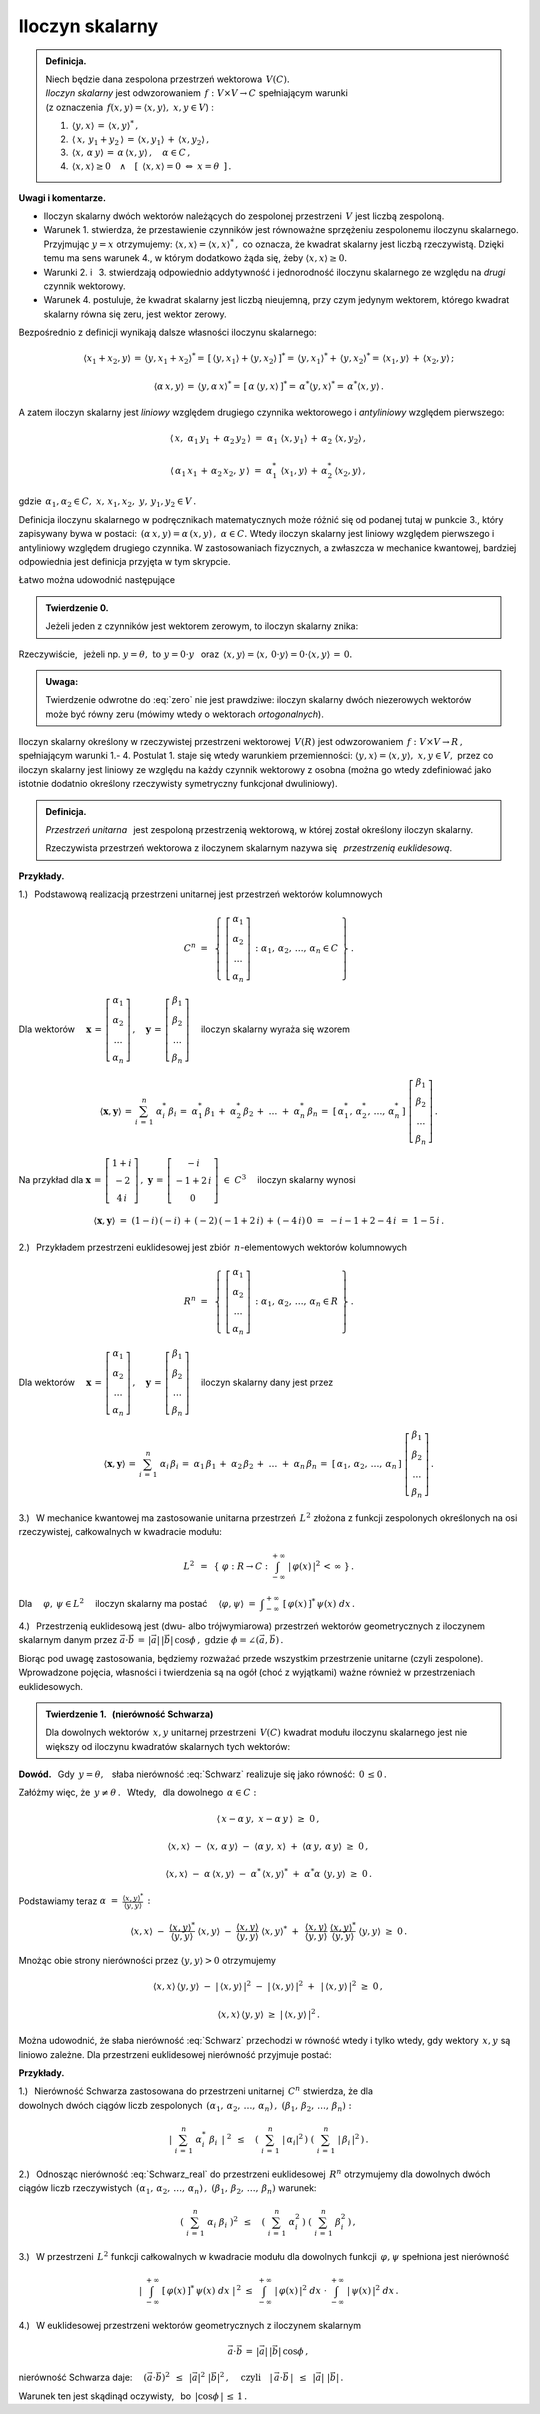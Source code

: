 
Iloczyn skalarny
----------------

.. admonition:: Definicja.
   
   | Niech będzie dana zespolona przestrzeń wektorowa :math:`\,V(C).\ `
   | *Iloczyn skalarny* jest odwzorowaniem 
     :math:`\,f:\ V\times V\rightarrow C\ ` spełniającym warunki 
   | (z oznaczenia :math:`\,f(x,y)=\langle x,y\rangle,\ \ x,y\in V`) :

   1. :math:`\,\langle y,x\rangle\,=\,\langle x,y\rangle^*\,,`

   2. :math:`\,\langle\,x,\,y_1+y_2\,\rangle\,=
      \,\langle x,y_1\rangle\,+\,\langle x,y_2\rangle\,,`

   3. :math:`\,\langle x,\,\alpha\,y\rangle\,=
      \,\alpha\,\langle x,y\rangle\,,\quad\alpha\in C\,,`

   4. :math:`\,\langle x,x\rangle\geq 0\quad\land\quad
      [\ \,\langle x,x\rangle=0\ \ \Leftrightarrow\ \ x=\theta\ \,]\,.`

**Uwagi i komentarze.**

* Iloczyn skalarny dwóch wektorów należących do zespolonej przestrzeni 
  :math:`\,V\ ` jest liczbą zespoloną.

* Warunek 1. stwierdza, że przestawienie czynników jest równoważne
  sprzężeniu zespolonemu iloczynu skalarnego. Przyjmując :math:`\ y=x\ ` 
  otrzymujemy: :math:`\ \langle x,x\rangle=\langle x,x\rangle^*\,,\ `
  co oznacza, że kwadrat skalarny jest liczbą rzeczywistą. Dzięki temu ma sens 
  warunek 4., w którym dodatkowo żąda się, żeby 
  :math:`\ \langle x,x\rangle\geq 0.` 

* Warunki 2. i :math:`\,` 3. stwierdzają odpowiednio addytywność i jednorodność 
  iloczynu skalarnego ze względu na *drugi* czynnik wektorowy.

* Warunek 4. postuluje, że kwadrat skalarny jest liczbą nieujemną,
  przy czym jedynym wektorem, którego kwadrat skalarny równa się zeru,
  jest wektor zerowy.

Bezpośrednio z definicji wynikają dalsze własności iloczynu skalarnego:

.. math::
   
   \langle x_1+x_2,y\rangle\,=\,\langle y,x_1+x_2\rangle^*=\,
   [\,\langle y,x_1\rangle+\langle y,x_2\rangle\,]^*=\,
   \langle y,x_1\rangle^*+\,\langle y,x_2\rangle^*=
   \,\langle x_1,y\rangle\,+\,\langle x_2,y\rangle\,;

   \langle\alpha\,x,y\rangle\,=\,\langle y,\alpha\,x\rangle^*=
   \,[\,\alpha\,\langle y,x\rangle\,]^*=
   \,\alpha^*\langle y,x\rangle^*=
   \,\alpha^*\langle x,y\rangle\,.

A zatem iloczyn skalarny jest *liniowy* względem drugiego czynnika wektorowego
i *antyliniowy* względem pierwszego:

.. math::
   
   \langle\,x,\ \alpha_1\,y_1\,+\,\alpha_2\,y_2\,\rangle\ =\ 
   \alpha_1\ \langle x,y_1\rangle\,+\,\alpha_2\ \langle x,y_2\rangle\,,

   \langle\,\alpha_1\,x_1\,+\,\alpha_2\,x_2,\,y\,\rangle\ =\ 
   \alpha_1^*\ \langle x_1,y\rangle\,+\,\alpha_2^*\,\langle x_2,y\rangle\,,

gdzie :math:`\ \,\alpha_1,\alpha_2\in C,\ \ x,\,x_1,x_2,\ y,\,y_1,y_2\in V\,.`

Definicja iloczynu skalarnego w podręcznikach matematycznych 
może różnić się od podanej tutaj w punkcie 3., który zapisywany bywa w postaci: 
:math:`\,(\alpha\,x,y)=\alpha\,(x,y)\,,\ \ \alpha\in C.\ `
Wtedy iloczyn skalarny jest liniowy względem pierwszego i antyliniowy względem 
drugiego czynnika. W zastosowaniach fizycznych, a zwłaszcza w mechanice 
kwantowej, bardziej odpowiednia jest definicja przyjęta w tym skrypcie.

Łatwo można udowodnić następujące 

.. admonition:: Twierdzenie 0.

   Jeżeli jeden z czynników jest wektorem zerowym, to iloczyn skalarny znika:
   
   .. math::
      :label: zero
      
      (\,x=\theta\quad\lor\quad y=\theta\,)
      \qquad\Rightarrow\qquad 
      \langle x,y\rangle\,=\,0\,.

Rzeczywiście, :math:`\,` jeżeli np. 
:math:`\ y=\theta,\ \ \text{to}\ \ y=0\cdot y\ \,` oraz 
:math:`\ \,\langle x,y\rangle=
\langle x,\,0\cdot y\rangle=
0\cdot\langle x,y\rangle\,=\,0.`

.. admonition:: Uwaga:
   
   Twierdzenie odwrotne do :eq:`zero` nie jest prawdziwe: 
   iloczyn skalarny dwóch niezerowych wektorów może być równy zeru
   (mówimy wtedy o wektorach *ortogonalnych*).

Iloczyn skalarny określony w rzeczywistej przestrzeni wektorowej 
:math:`\,V(R)\ ` jest odwzorowaniem 
:math:`\,f:\ V\times V\rightarrow R\,,\ ` spełniającym warunki 1.- 4.
Postulat 1. staje się wtedy warunkiem przemienności: 
:math:`\ \langle y,x\rangle=\langle x,y\rangle,\ \ x,y\in V,\ `
przez co iloczyn skalarny jest liniowy ze względu na każdy czynnik wektorowy 
z osobna (można go wtedy zdefiniować jako istotnie dodatnio określony 
rzeczywisty symetryczny funkcjonał dwuliniowy).

.. admonition:: Definicja.
   
   *Przestrzeń unitarna* :math:`\,` jest zespoloną przestrzenią wektorową, 
   w której został określony iloczyn skalarny.

   Rzeczywista przestrzeń wektorowa z iloczynem skalarnym nazywa się :math:`\,`
   *przestrzenią euklidesową*.
   
**Przykłady.**

1.) :math:`\,` Podstawową realizacją przestrzeni unitarnej 
jest przestrzeń wektorów kolumnowych

.. math::
   
   C^n\ =\ \,\left\{\ 
   \left[\begin{array}{c} 
      \alpha_1 \\ \alpha_2 \\ \dots \\ \alpha_n 
   \end{array}\right]\,:\ \ 
   \alpha_1,\,\alpha_2,\,\dots,\,\alpha_n\in C\ \right\}\,.

Dla wektorów :math:`\quad\boldsymbol{x}\,=\,
\left[\begin{array}{c} 
\alpha_1 \\ \alpha_2 \\ \dots \\ \alpha_n 
\end{array}\right]\,,\quad\boldsymbol{y}\,=\,
\left[\begin{array}{c} 
\beta_1 \\ \beta_2 \\ \dots \\ \beta_n 
\end{array}\right]\quad` iloczyn skalarny wyraża się wzorem

.. math::
   
   \langle\boldsymbol{x},\boldsymbol{y}\rangle\,=\,
   \sum_{i\,=\,1}^n\ \alpha_i^*\,\beta_i\,=\;
   \alpha_1^*\,\beta_1\,+\;\alpha_2^*\,\beta_2\,+\;\dots\;+\;\alpha_n^*\,\beta_n
   \,=\;[\,\alpha_1^*,\,\alpha_2^*,\,\dots,\,\alpha_n^*\,]\ 
   \left[\begin{array}{c} 
      \beta_1 \\ \beta_2 \\ \dots \\ \beta_n 
   \end{array}\right]\,.

Na przykład dla :math:`\ \ \boldsymbol{x}\,=\,
\left[\begin{array}{c} 1+i \\ -2 \\ 4\,i \end{array}\right]\,,\ \ 
\boldsymbol{y}\,=\,
\left[\begin{array}{c} -i \\ -1+2\,i \\ 0 \end{array}\right]\ \in\ C^3\quad` 
iloczyn skalarny wynosi

.. math::
   
   \langle\boldsymbol{x},\boldsymbol{y}\rangle\ =\ 
   (1-i)\,(-i)\,+\,(-2)\,(-1+2\,i)\,+\,(-4\,i)\,0\ =\ -i-1+2-4\,i\ =\ 1-5\,i\,.

2.) :math:`\,` Przykładem przestrzeni euklidesowej jest zbiór 
:math:`\,n`-elementowych wektorów kolumnowych

.. math::
   
   R^n\ =\ \,\left\{\ 
   \left[\begin{array}{c} 
      \alpha_1 \\ \alpha_2 \\ \dots \\ \alpha_n 
   \end{array}\right]\,:\ \ 
   \alpha_1,\,\alpha_2,\,\dots,\,\alpha_n\in R\ \right\}\,.
             
Dla wektorów :math:`\quad\boldsymbol{x}\,=\,
\left[\begin{array}{c} 
\alpha_1 \\ \alpha_2 \\ \dots \\ \alpha_n \end{array}\right]\,,\quad
\boldsymbol{y}\,=\,
\left[\begin{array}{c} 
\beta_1 \\ \beta_2 \\ \dots \\ \beta_n 
\end{array}\right]\quad` iloczyn skalarny dany jest przez

.. math::
   
   \langle\boldsymbol{x},\boldsymbol{y}\rangle\,=\,
   \sum_{i\,=\,1}^n\ \alpha_i\,\beta_i\,=\;
   \alpha_1\,\beta_1\,+\;\alpha_2\,\beta_2\,+\;\dots\;+\;\alpha_n\,\beta_n
   \,=\;[\,\alpha_1,\,\alpha_2,\,\dots,\,\alpha_n\,]\ 
   \left[\begin{array}{c} 
   \beta_1 \\ \beta_2 \\ \dots \\ \beta_n 
   \end{array}\right]\,.

3.) :math:`\,` W mechanice kwantowej ma zastosowanie unitarna przestrzeń 
:math:`\,L^2\ ` złożona z funkcji zespolonych określonych na osi rzeczywistej, 
całkowalnych w kwadracie modułu:

.. math::
   
   L^2\ \,=\ \,\left\{\ \varphi : R\rightarrow C\ \ :\ \ 
   \int_{-\infty}^{+\infty}\ |\,\varphi(x)\,|^2\,<\,\infty\ \right\}\,.

Dla :math:`\quad\varphi,\,\psi\in L^2\quad` iloczyn skalarny ma postać 
:math:`\quad \langle\varphi,\psi\rangle\ =\ 
\displaystyle\int_{-\infty}^{+\infty}\ [\,\varphi(x)\,]^*\,\psi(x)\ dx\,.`

4.) :math:`\,` Przestrzenią euklidesową jest 
(dwu- albo trójwymiarowa) przestrzeń wektorów 
geometrycznych z iloczynem skalarnym danym przez 
:math:`\ \ \vec{a}\cdot\vec{b}\,=\,|\vec{a}|\,|\vec{b}|\,\cos\phi\,,
\ \ \text{gdzie}\ \ \phi=\angle(\vec{a},\vec{b})\,.`

Biorąc pod uwagę zastosowania, będziemy rozważać przede wszystkim przestrzenie 
unitarne (czyli zespolone). Wprowadzone pojęcia, własności i twierdzenia są na 
ogół (choć z wyjątkami) ważne również w przestrzeniach euklidesowych.

.. admonition:: Twierdzenie 1. :math:`\,` (nierówność Schwarza)
   
   Dla dowolnych wektorów :math:`\,x,y\ ` unitarnej przestrzeni :math:`\,V(C)\ `
   kwadrat modułu iloczynu skalarnego jest nie większy od iloczynu kwadratów 
   skalarnych tych wektorów:
   
   .. math::
      :label: Schwarz
      
      |\,\langle x,y\rangle\,|^2\ \ \leq\ \ 
      \langle x,x\rangle\,\langle y,y\rangle\,,\qquad x,y\in V(C)\,.

**Dowód.** :math:`\,` Gdy :math:`\,y=\theta,\ \,` słaba nierówność :eq:`Schwarz` 
realizuje się jako równość: :math:`\,0\,\leq 0\,.`

Załóżmy więc, że :math:`\ \,y\neq\theta\,.\ \,` 
Wtedy, :math:`\,` dla dowolnego :math:`\,\alpha\in C:`

.. math::
   
   \langle\,x-\alpha\,y,\;x-\alpha\,y\,\rangle\ \ \geq\ \ 0\,,

   \langle x,x\rangle\ 
   -\ \langle x,\,\alpha\,y\rangle\ 
   -\ \langle\alpha\,y,\,x\rangle\ 
   +\ \langle\alpha\,y,\,\alpha\,y\rangle\ \ 
   \geq\ \ 0\,,

   \langle x,x\rangle\ 
   -\ \alpha\,\langle x,y\rangle\ 
   -\ \alpha^*\,\langle x,y\rangle^*\ 
   +\ \alpha^*\alpha\ \langle y,y\rangle\ \ 
   \geq\ \ 0\,.

Podstawiamy teraz :math:`\ \ \alpha\ =\ 
\displaystyle\frac{\langle x,y\rangle^*}{\langle y,y\rangle}\,:`

.. math::
   
   \langle x,x\rangle\ 
   -\ \frac{\langle x,y\rangle^*}{\langle y,y\rangle}\ \langle x,y\rangle\ 
   -\ \frac{\langle x,y\rangle}{\langle y,y\rangle}\ \langle x,y\rangle^*\ 
   +\ \,\frac{\langle x,y\rangle}{\langle y,y\rangle}\ 
   \frac{\langle x,y\rangle^*}{\langle y,y\rangle}\ \langle y,y\rangle\ \ 
   \geq\ \ 0\,.

Mnożąc obie strony nierówności przez :math:`\ \;\langle y,y\rangle>0\ \;` 
otrzymujemy

.. math::
   
   \langle x,x\rangle\,\langle y,y\rangle\ -\ |\,\langle x,y\rangle\,|^2\ 
   -\ |\,\langle x,y\rangle\,|^2\ +\ \,|\,\langle x,y\rangle\,|^2\ \ 
   \geq\ \ 0\,,

   \langle x,x\rangle\,\langle y,y\rangle\ \ 
   \geq\ \ |\,\langle x,y\rangle\,|^2\,.

Można udowodnić, że słaba nierówność :eq:`Schwarz` przechodzi w równość 
wtedy i tylko wtedy, gdy wektory :math:`\,x,y\ ` są liniowo zależne. 
Dla przestrzeni euklidesowej nierówność przyjmuje postać:

.. math::
   :label: Schwarz_real
   
   \langle x,y\rangle^2\ \ 
   \leq\ \ \langle x,x\rangle\,\langle y,y\rangle\,,\qquad x,y\in V(R)\,.   

**Przykłady.**

1.) :math:`\,` Nierówność Schwarza zastosowana do przestrzeni unitarnej 
:math:`\,C^n\ ` stwierdza, że dla :math:`\\` dowolnych dwóch ciągów liczb 
zespolonych :math:`\ \,(\alpha_1,\,\alpha_2,\,\dots,\,\alpha_n)\,,
\ \ (\beta_1,\,\beta_2,\,\dots,\,\beta_n) :`

.. math::
   
   \left|\ \ \sum_{i\,=\,1}^n\ \alpha_i^*\ \beta_i\ \,\right|^{\ 2}
   \ \ \,\leq\quad
   \left(\ \sum_{i\,=\,1}^n\ |\,\alpha_i|^2\,\right)\ 
   \left(\ \sum_{i\,=\,1}^n\ |\,\beta_i\,|^2\,\right)\,.

2.) :math:`\,` Odnosząc nierówność :eq:`Schwarz_real` do przestrzeni 
euklidesowej :math:`\,R^n\ ` otrzymujemy dla dowolnych dwóch ciągów liczb 
rzeczywistych :math:`\ \,(\alpha_1,\,\alpha_2,\,\dots,\,\alpha_n)\,,
\ \ (\beta_1,\,\beta_2,\,\dots,\,\beta_n)\ ` warunek:

.. math::
   
   \left(\ \ \sum_{i\,=\,1}^n\ \alpha_i\ \beta_i\ \right)^2
   \ \ \,\leq\quad
   \left(\ \sum_{i\,=\,1}^n\ \alpha_i^2\,\right)\ 
   \left(\ \sum_{i\,=\,1}^n\ \beta_i^2\,\right)\,,

3.) :math:`\,` W przestrzeni :math:`\,L^2\ ` funkcji całkowalnych 
w kwadracie modułu dla dowolnych funkcji :math:`\,\varphi,\psi\ ` 
spełniona jest nierówność

.. math::
   
   \left|\ \ \int_{-\infty}^{+\infty}
   \ [\,\varphi(x)\,]^*\,\psi(x)\ dx\ \ \right|^{\,2}
   \ \ \ \leq\ \ \ 
   \int_{-\infty}^{+\infty}\ |\,\varphi(x)\,|^2\ dx\ \ \cdot\  
   \int_{-\infty}^{+\infty}\ |\,\psi(x)\,|^2\ dx\,.

4.) :math:`\,` W euklidesowej przestrzeni wektorów geometrycznych 
z iloczynem skalarnym

.. math::
   
   \vec{a}\cdot\vec{b}\,=\,|\vec{a}|\,|\vec{b}|\,\cos\phi\,,

nierówność Schwarza daje: 
:math:`\quad (\vec{a}\cdot\vec{b})^2\ \,\leq\ \,|\vec{a}|^2\ |\vec{b}|^2\,,
\quad\text{czyli}
\quad |\,\vec{a}\cdot\vec{b}\,|\ \,\leq\ \,|\vec{a}|\ |\vec{b}|\,.`

.. (\vec{a}\cdot\vec{b})^2\ \,\leq\ \,|\vec{a}|^2\ |\vec{b}|^2\,,
   \qquad\text{czyli}\qquad
   |\,\vec{a}\cdot\vec{b}\,|\ \,\leq\ \,|\vec{a}|\ |\vec{b}|\,,

Warunek ten jest skądinąd oczywisty, :math:`\,` 
bo :math:`\ \,|\cos\phi\,|\,\leq\,1\,.`




